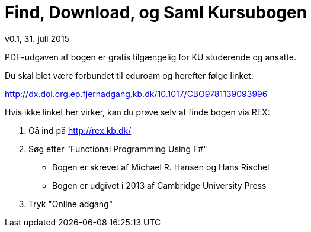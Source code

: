 = Find, Download, og Saml Kursubogen
v0.1, 31. juli 2015

PDF-udgaven af bogen er gratis tilgængelig for KU studerende og ansatte.

Du skal blot være forbundet til eduroam og herefter følge linket:

http://dx.doi.org.ep.fjernadgang.kb.dk/10.1017/CBO9781139093996

Hvis ikke linket her virker, kan du prøve selv at finde bogen via REX:

. Gå ind på http://rex.kb.dk/
. Søg efter "Functional Programming Using F#"
  * Bogen er skrevet af Michael R. Hansen og Hans Rischel
  * Bogen er udgivet i 2013 af Cambridge University Press
. Tryk "Online adgang"

